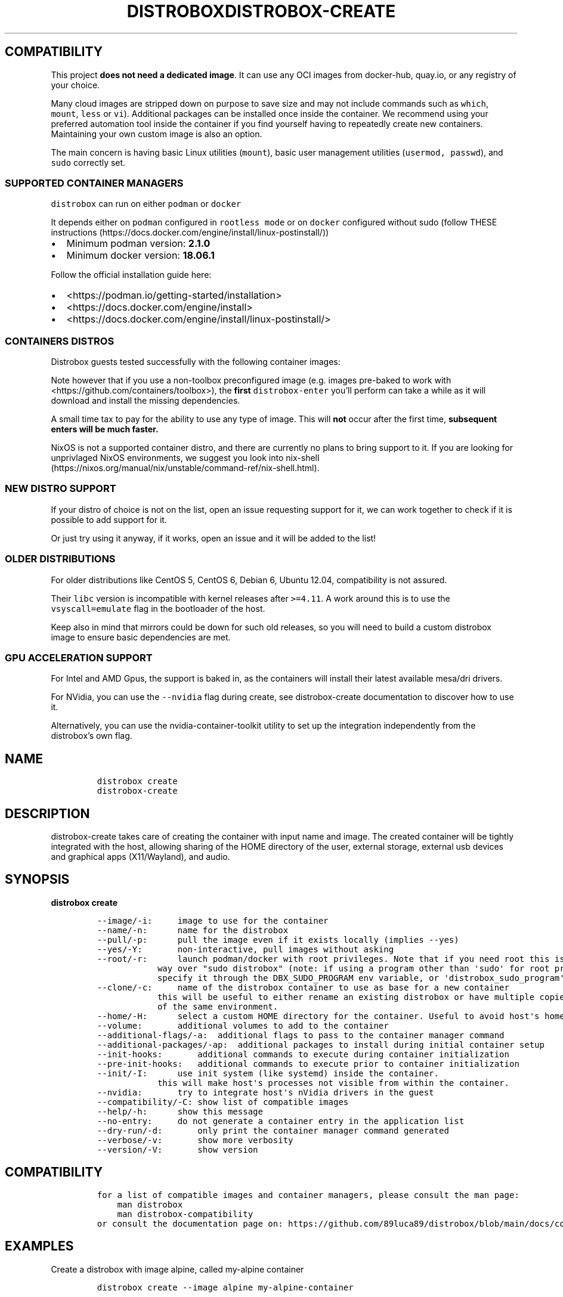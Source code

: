 '\" t
.\
.\"
.\" Define V font for inline verbatim, using C font in formats
.\" that render this, and otherwise B font.
.ie "\f[CB]x\f[]"x" \{\
. ftr V B
. ftr VI BI
. ftr VB B
. ftr VBI BI
.\}
.el \{\
. ftr V CR
. ftr VI CI
. ftr VB CB
. ftr VBI CBI
.\}
.TH "DISTROBOX" "1" "Mar 2023" "Distrobox" "User Manual"
.hy
.SH COMPATIBILITY
.PP
This project \f[B]does not need a dedicated image\f[R].
It can use any OCI images from docker-hub, quay.io, or any registry of
your choice.
.PP
Many cloud images are stripped down on purpose to save size and may not
include commands such as \f[V]which\f[R], \f[V]mount\f[R],
\f[V]less\f[R] or \f[V]vi\f[R]).
Additional packages can be installed once inside the container.
We recommend using your preferred automation tool inside the container
if you find yourself having to repeatedly create new containers.
Maintaining your own custom image is also an option.
.PP
The main concern is having basic Linux utilities (\f[V]mount\f[R]),
basic user management utilities (\f[V]usermod, passwd\f[R]), and
\f[V]sudo\f[R] correctly set.
.SS SUPPORTED CONTAINER MANAGERS
.PP
\f[V]distrobox\f[R] can run on either \f[V]podman\f[R] or
\f[V]docker\f[R]
.PP
It depends either on \f[V]podman\f[R] configured in
\f[V]rootless mode\f[R] or on \f[V]docker\f[R] configured without sudo
(follow THESE
instructions (https://docs.docker.com/engine/install/linux-postinstall/))
.IP \[bu] 2
Minimum podman version: \f[B]2.1.0\f[R]
.IP \[bu] 2
Minimum docker version: \f[B]18.06.1\f[R]
.PP
Follow the official installation guide here:
.IP \[bu] 2
<https://podman.io/getting-started/installation>
.IP \[bu] 2
<https://docs.docker.com/engine/install>
.IP \[bu] 2
<https://docs.docker.com/engine/install/linux-postinstall/>
.SS CONTAINERS DISTROS
.PP
Distrobox guests tested successfully with the following container
images:
.PP
.TS
tab(@);
lw(23.3n) lw(23.3n) lw(23.3n).
T{
Distro
T}@T{
Version
T}@T{
Images
T}
_
T{
AlmaLinux (UBI)
T}@T{
8
T}@T{
quay.io/almalinux/8-base:8 quay.io/almalinux/8-init:8
T}
T{
AlmaLinux
T}@T{
8 8-minimal 9 9-minimal
T}@T{
quay.io/almalinux/almalinux:8 quay.io/almalinux/almalinux:9
quay.io/almalinux/almalinux:9-minimal
T}
T{
Alpine Linux
T}@T{
3.15 3.16
T}@T{
docker.io/library/alpine:3.15 docker.io/library/alpine:3.16
docker.io/library/alpine:latest
T}
T{
AmazonLinux
T}@T{
1 2 2022
T}@T{
public.ecr.aws/amazonlinux/amazonlinux:1
public.ecr.aws/amazonlinux/amazonlinux:2
public.ecr.aws/amazonlinux/amazonlinux:2022.0.20220531.0
T}
T{
Archlinux
T}@T{
T}@T{
docker.io/library/archlinux:latest
T}
T{
CentOS Stream
T}@T{
8 9
T}@T{
quay.io/centos/centos:stream8 quay.io/centos/centos:stream9
T}
T{
CentOS
T}@T{
7
T}@T{
quay.io/centos/centos:7
T}
T{
ClearLinux
T}@T{
T}@T{
docker.io/library/clearlinux:latest docker.io/library/clearlinux:base
T}
T{
Debian
T}@T{
7 8 9 10 11
T}@T{
docker.io/debian/eol:wheezy docker.io/debian/eol:jessie
docker.io/library/debian:9 docker.io/library/debian:10
docker.io/library/debian:stable
docker.io/library/debian:stable-backports
T}
T{
Debian
T}@T{
Testing
T}@T{
docker.io/library/debian:testing
docker.io/library/debian:testing-backports
T}
T{
Debian
T}@T{
Unstable
T}@T{
docker.io/library/debian:unstable
T}
T{
Fedora
T}@T{
36 37 38 Rawhide
T}@T{
registry.fedoraproject.org/fedora-toolbox:37 quay.io/fedora/fedora:36
registry.fedoraproject.org/fedora:37 quay.io/fedora/fedora:38
T}
T{
Gentoo Linux
T}@T{
rolling
T}@T{
docker.io/gentoo/stage3:latest
T}
T{
Kali Linux
T}@T{
rolling
T}@T{
docker.io/kalilinux/kali-rolling:latest
T}
T{
Mageia
T}@T{
8
T}@T{
docker.io/library/mageia
T}
T{
Neurodebian
T}@T{
nd100
T}@T{
docker.io/library/neurodebian:nd100
T}
T{
Opensuse
T}@T{
Leap
T}@T{
registry.opensuse.org/opensuse/leap:latest
T}
T{
Opensuse
T}@T{
Tumbleweed
T}@T{
registry.opensuse.org/opensuse/tumbleweed:latest
registry.opensuse.org/opensuse/toolbox:latest
T}
T{
Oracle Linux
T}@T{
7 7-slim 8 8-slim 9 9-slim
T}@T{
container-registry.oracle.com/os/oraclelinux:7
container-registry.oracle.com/os/oraclelinux:7-slim
container-registry.oracle.com/os/oraclelinux:8
container-registry.oracle.com/os/oraclelinux:8-slim
container-registry.oracle.com/os/oraclelinux:9
container-registry.oracle.com/os/oraclelinux:9-slim
T}
T{
RedHat (UBI)
T}@T{
7 8 9
T}@T{
registry.access.redhat.com/ubi7/ubi
registry.access.redhat.com/ubi7/ubi-init
registry.access.redhat.com/ubi8/ubi
registry.access.redhat.com/ubi8/ubi-init
registry.access.redhat.com/ubi8/ubi-minimal
registry.access.redhat.com/ubi9/ubi
registry.access.redhat.com/ubi9/ubi-init
registry.access.redhat.com/ubi9/ubi-minimal
T}
T{
Rocky Linux
T}@T{
8 8-minimal 9
T}@T{
quay.io/rockylinux/rockylinux:8 quay.io/rockylinux/rockylinux:8-minimal
quay.io/rockylinux/rockylinux:9 quay.io/rockylinux/rockylinux:latest
T}
T{
Scientific Linux
T}@T{
7
T}@T{
docker.io/library/sl:7
T}
T{
Slackware
T}@T{
14.2
T}@T{
docker.io/vbatts/slackware:14.2
T}
T{
Ubuntu
T}@T{
14.04 16.04 18.04 20.04 22.04 22.10
T}@T{
docker.io/library/ubuntu:14.04 docker.io/library/ubuntu:16.04
docker.io/library/ubuntu:18.04 docker.io/library/ubuntu:20.04
docker.io/library/ubuntu:22.04
T}
T{
Void Linux
T}@T{
T}@T{
ghcr.io/void-linux/void-linux:latest-full-x86_64
ghcr.io/void-linux/void-linux:latest-full-x86_64-musl
T}
.TE
.PP
Note however that if you use a non-toolbox preconfigured image (e.g.
images pre-baked to work with <https://github.com/containers/toolbox>),
the \f[B]first\f[R] \f[V]distrobox-enter\f[R] you\[cq]ll perform can
take a while as it will download and install the missing dependencies.
.PP
A small time tax to pay for the ability to use any type of image.
This will \f[B]not\f[R] occur after the first time, \f[B]subsequent
enters will be much faster.\f[R]
.PP
NixOS is not a supported container distro, and there are currently no
plans to bring support to it.
If you are looking for unprivlaged NixOS environments, we suggest you
look into
nix-shell (https://nixos.org/manual/nix/unstable/command-ref/nix-shell.html).
.SS NEW DISTRO SUPPORT
.PP
If your distro of choice is not on the list, open an issue requesting
support for it, we can work together to check if it is possible to add
support for it.
.PP
Or just try using it anyway, if it works, open an issue and it will be
added to the list!
.SS OLDER DISTRIBUTIONS
.PP
For older distributions like CentOS 5, CentOS 6, Debian 6, Ubuntu 12.04,
compatibility is not assured.
.PP
Their \f[V]libc\f[R] version is incompatible with kernel releases after
\f[V]>=4.11\f[R].
A work around this is to use the \f[V]vsyscall=emulate\f[R] flag in the
bootloader of the host.
.PP
Keep also in mind that mirrors could be down for such old releases, so
you will need to build a custom distrobox image to ensure basic
dependencies are met.
.SS GPU ACCELERATION SUPPORT
.PP
For Intel and AMD Gpus, the support is baked in, as the containers will
install their latest available mesa/dri drivers.
.PP
For NVidia, you can use the \f[V]--nvidia\f[R] flag during create, see
distrobox-create documentation to discover how to use it.
.PP
Alternatively, you can use the nvidia-container-toolkit utility to set
up the integration independently from the distrobox\[cq]s own flag.
.\
.\"
.\" Define V font for inline verbatim, using C font in formats
.\" that render this, and otherwise B font.
.ie "\f[CB]x\f[]"x" \{\
. ftr V B
. ftr VI BI
. ftr VB B
. ftr VBI BI
.\}
.el \{\
. ftr V CR
. ftr VI CI
. ftr VB CB
. ftr VBI CBI
.\}
.TH "DISTROBOX-CREATE" "1" "Mar 2023" "Distrobox" "User Manual"
.hy
.SH NAME
.IP
.nf
\f[C]
distrobox create
distrobox-create
\f[R]
.fi
.SH DESCRIPTION
.PP
distrobox-create takes care of creating the container with input name
and image.
The created container will be tightly integrated with the host, allowing
sharing of the HOME directory of the user, external storage, external
usb devices and graphical apps (X11/Wayland), and audio.
.SH SYNOPSIS
.PP
\f[B]distrobox create\f[R]
.IP
.nf
\f[C]
--image/-i:     image to use for the container
--name/-n:      name for the distrobox
--pull/-p:      pull the image even if it exists locally (implies --yes)
--yes/-Y:       non-interactive, pull images without asking
--root/-r:      launch podman/docker with root privileges. Note that if you need root this is the preferred
            way over \[dq]sudo distrobox\[dq] (note: if using a program other than \[aq]sudo\[aq] for root privileges is necessary,
            specify it through the DBX_SUDO_PROGRAM env variable, or \[aq]distrobox_sudo_program\[aq] config variable)
--clone/-c:     name of the distrobox container to use as base for a new container
            this will be useful to either rename an existing distrobox or have multiple copies
            of the same environment.
--home/-H:      select a custom HOME directory for the container. Useful to avoid host\[aq]s home littering with temp files.
--volume:       additional volumes to add to the container
--additional-flags/-a:  additional flags to pass to the container manager command
--additional-packages/-ap:  additional packages to install during initial container setup
--init-hooks:       additional commands to execute during container initialization
--pre-init-hooks:   additional commands to execute prior to container initialization
--init/-I:      use init system (like systemd) inside the container.
            this will make host\[aq]s processes not visible from within the container.
--nvidia:       try to integrate host\[aq]s nVidia drivers in the guest
--compatibility/-C: show list of compatible images
--help/-h:      show this message
--no-entry:     do not generate a container entry in the application list
--dry-run/-d:       only print the container manager command generated
--verbose/-v:       show more verbosity
--version/-V:       show version
\f[R]
.fi
.SH COMPATIBILITY
.IP
.nf
\f[C]
for a list of compatible images and container managers, please consult the man page:
    man distrobox
    man distrobox-compatibility
or consult the documentation page on: https://github.com/89luca89/distrobox/blob/main/docs/compatibility.md#containers-distros
\f[R]
.fi
.SH EXAMPLES
.PP
Create a distrobox with image alpine, called my-alpine container
.IP
.nf
\f[C]
distrobox create --image alpine my-alpine-container
\f[R]
.fi
.PP
Create a distrobox from fedora-toolbox:35 image
.IP
.nf
\f[C]
distrobox create --image registry.fedoraproject.org/fedora-toolbox:35 --name fedora-toolbox-35
\f[R]
.fi
.PP
Clone an existing distrobox container
.IP
.nf
\f[C]
distrobox create --clone fedora-35 --name fedora-35-copy
\f[R]
.fi
.PP
Always pull for the new image when creating a distrobox
.IP
.nf
\f[C]
distrobox create --pull --image centos:stream9 --home \[ti]/distrobox/centos9
\f[R]
.fi
.PP
Add additional environment variables to the container
.IP
.nf
\f[C]
distrobox create --image fedora:35 --name test --additional-flags \[dq]--env MY_VAR-value\[dq]
\f[R]
.fi
.PP
Add additional volumes to the container
.IP
.nf
\f[C]
distrobox create --image fedora:35 --name test --volume /opt/my-dir:/usr/local/my-dir:rw --additional-flags \[dq]--pids-limit -1\[dq]
\f[R]
.fi
.PP
Add additional packages to the container
.IP
.nf
\f[C]
distrobox create --image alpine:latest --name test2 --additional-packages \[dq]git tmux vim\[dq]
\f[R]
.fi
.PP
Use init-hooks to perform an action during container startup
.IP
.nf
\f[C]
distrobox create --image alpine:latest --name test --init-hooks \[dq]touch /var/tmp/test1 && touch /var/tmp/test2\[dq]
\f[R]
.fi
.PP
Use pre-init-hooks to perform an action at the beginning of the
container startup (before any package manager starts)
.IP
.nf
\f[C]
distrobox create -i docker.io/almalinux/8-init --init --name test --pre-init-hooks \[dq]dnf config-manager --enable powertools && dnf -y install epel-release\[dq]
\f[R]
.fi
.PP
Use host\[cq]s NVidia drivers integration
.IP
.nf
\f[C]
distrobox create --image ubuntu:22.04 --name ubuntu-nvidia --nvidia
\f[R]
.fi
.PP
Use environment variables to specify container name, image and container
manager:
.IP
.nf
\f[C]
DBX_CONTAINER_MANAGER=\[dq]docker\[dq] DBX_NON_INTERACTIVE=1 DBX_CONTAINER_NAME=test-alpine DBX_CONTAINER_IMAGE=alpine distrobox-create
\f[R]
.fi
.SH ENVIRONMENT VARIABLES
.IP
.nf
\f[C]
DBX_CONTAINER_ALWAYS_PULL
DBX_CONTAINER_CUSTOM_HOME
DBX_CONTAINER_HOME_PREFIX
DBX_CONTAINER_IMAGE
DBX_CONTAINER_MANAGER
DBX_CONTAINER_NAME
DBX_NON_INTERACTIVE
DBX_SUDO_PROGRAM
\f[R]
.fi
.PP
DBX_CONTAINER_HOME_PREFIX defines where containers\[cq] home directories
will be located.
If you define it as \[ti]/dbx then all future containers\[cq] home
directories will be \[ti]/dbx/$container_name
.SH EXTRA
.PP
The \f[V]--additional-flags\f[R] or \f[V]-a\f[R] is useful to modify
defaults in the container creations.
For example:
.IP
.nf
\f[C]
distrobox create -i docker.io/library/archlinux -n dev-arch

podman container inspect dev-arch | jq \[aq].[0].HostConfig.PidsLimit\[aq]
2048

distrobox rm -f dev-arch
distrobox create -i docker.io/library/archlinux -n dev-arch --volume $CBL_TC:/tc --additional-flags \[dq]--pids-limit -1\[dq]

podman container inspect dev-arch | jq \[aq].[0].HostConfig,.PidsLimit\[aq]
0
\f[R]
.fi
.PP
Additional volumes can be specified using the \f[V]--volume\f[R] flag.
This flag follows the same standard as \f[V]docker\f[R] and
\f[V]podman\f[R] to specify the mount point so
\f[V]--volume SOURCE_PATH:DEST_PATH:MODE\f[R].
.IP
.nf
\f[C]
distrobox create --image docker.io/library/archlinux --name dev-arch --volume /usr/share/:/var/test:ro
\f[R]
.fi
.PP
During container creation, it is possible to specify (using the
additional-flags) some environment variables that will persist in the
container and be independent from your environment:
.IP
.nf
\f[C]
distrobox create --image fedora:35 --name test --additional-flags \[dq]--env MY_VAR-value\[dq]
\f[R]
.fi
.PP
The \f[V]--init-hooks\f[R] is useful to add commands to the entrypoint
(init) of the container.
This could be useful to create containers with a set of programs already
installed, add users, groups.
.IP
.nf
\f[C]
distrobox create  --image fedora:35 --name test --init-hooks \[dq]dnf groupinstall -y \[rs]\[dq]C Development Tools and Libraries\[rs]\[dq]\[dq]
\f[R]
.fi
.PP
The \f[V]--init\f[R] is useful to create a container that will use its
own separate init system within.
For example using:
.IP
.nf
\f[C]
distrobox create -i docker.io/almalinux/8-init --init-hooks \[dq]dnf install -y openssh-server\[dq] --init --name test
\f[R]
.fi
.PP
Inside the container we will be able to use normal systemd units:
.IP
.nf
\f[C]
\[ti]$ distrobox enter test
user\[at]test:\[ti]$ sudo systemctl enable --now sshd
user\[at]test:\[ti]$ sudo systemctl status sshd
    \[u25CF] sshd.service - OpenSSH server daemon
       Loaded: loaded (/usr/lib/systemd/system/sshd.service; enabled; vendor preset: enabled)
       Active: active (running) since Fri 2022-01-28 22:54:50 CET; 17s ago
         Docs: man:sshd(8)
               man:sshd_config(5)
     Main PID: 291 (sshd)
\f[R]
.fi
.PP
Note that enabling \f[V]--init\f[R] \f[B]will disable host\[cq]s process
integration\f[R].
From within the container you will not be able to see and manage
host\[cq]s processes.
This is needed because \f[V]/sbin/init\f[R] must be pid 1.
.PP
The \f[V]--home\f[R] flag let\[cq]s you specify a custom HOME for the
container.
Note that this will NOT prevent the mount of the host\[cq]s home
directory, but will ensure that configs and dotfiles will not litter it.
.PP
From version 1.4.0 of distrobox, when you create a new container, it
will also generate an entry in the applications list.
.SS NVidia integration
.PP
If your host has an NVidia gpu, with installed proprietary drivers, you
can integrate them with the guests by using the \f[V]--nvidia\f[R] flag:
.PP
\f[V]distrobox create --nvidia --image ubuntu:latest --name ubuntu-nvidia\f[R]
.PP
Be aware that \f[B]this is not compatible with non-glibc systems\f[R]
and \f[B]needs somewhat newer distributions to work\f[R].
.PP
This feature was tested working on:
.IP \[bu] 2
Almalinux
.IP \[bu] 2
Archlinux
.IP \[bu] 2
Centos 7 and newer
.IP \[bu] 2
Clearlinux
.IP \[bu] 2
Debian 10 and newer
.IP \[bu] 2
OpenSUSE Leap
.IP \[bu] 2
OpenSUSE Tumbleweed
.IP \[bu] 2
Rockylinux
.IP \[bu] 2
Ubuntu 18.04 and newer
.IP \[bu] 2
Void Linux (glibc)
.\
.\"
.\" Define V font for inline verbatim, using C font in formats
.\" that render this, and otherwise B font.
.ie "\f[CB]x\f[]"x" \{\
. ftr V B
. ftr VI BI
. ftr VB B
. ftr VBI BI
.\}
.el \{\
. ftr V CR
. ftr VI CI
. ftr VB CB
. ftr VBI CBI
.\}
.TH "DISTROBOX-ENTER" "1" "Mar 2023" "Distrobox" "User Manual"
.hy
.SH NAME
.IP
.nf
\f[C]
distrobox enter
distrobox-enter
\f[R]
.fi
.SH DESCRIPTION
.PP
distrobox-enter takes care of entering the container with the name
specified.
Default command executed is your SHELL, but you can specify different
shells or entire commands to execute.
If using it inside a script, an application, or a service, you can
specify the \[en]headless mode to disable tty and interactivity.
.SH SYNOPSIS
.PP
\f[B]distrobox enter\f[R]
.IP
.nf
\f[C]
--name/-n:      name for the distrobox                      default: my-distrobox
--/-e:          end arguments execute the rest as command to execute at login   default: bash -l
--no-tty/-T:        do not instantiate a tty
--no-workdir/-nw:       always start the container from container\[aq]s home directory
--additional-flags/-a:  additional flags to pass to the container manager command
--help/-h:      show this message
--root/-r:      launch podman/docker with root privileges. Note that if you need root this is the preferred
            way over \[dq]sudo distrobox\[dq] (note: if using a program other than \[aq]sudo\[aq] for root privileges is necessary,
            specify it through the DBX_SUDO_PROGRAM env variable, or \[aq]distrobox_sudo_program\[aq] config variable)
--dry-run/-d:       only print the container manager command generated
--verbose/-v:       show more verbosity
--version/-V:       show version
\f[R]
.fi
.SH EXAMPLES
.PP
Enter a distrobox named \[lq]example\[rq]
.IP
.nf
\f[C]
distrobox-enter eample
\f[R]
.fi
.PP
Enter a distrobox specifying a command
.IP
.nf
\f[C]
distrobox-enter --name fedora-toolbox-35 -- bash -l
distrobox-enter my-alpine-container -- sh -l
\f[R]
.fi
.PP
Use additional podman/docker flags while entering a distrobox
.IP
.nf
\f[C]
distrobox-enter --additional-flags \[dq]--preserve-fds\[dq] --name test -- bash -l
\f[R]
.fi
.PP
Specify additional environment variables while entering a distrobox
.IP
.nf
\f[C]
distrobox-enter --additional-flags \[dq]--env MY_VAR=value\[dq] --name test -- bash -l
MY_VAR=value distrobox-enter --additional-flags \[dq]--preserve-fds\[dq] --name test -- bash -l
\f[R]
.fi
.PP
You can also use environment variables to specify container manager and
container name:
.IP
.nf
\f[C]
DBX_CONTAINER_MANAGER=\[dq]docker\[dq] DBX_CONTAINER_NAME=test-alpine distrobox-enter
\f[R]
.fi
.SH ENVIRONMENT VARIABLES
.IP
.nf
\f[C]
DBX_CONTAINER_NAME
DBX_CONTAINER_MANAGER
DBX_SKIP_WORKDIR
DBX_SUDO_PROGRAM
\f[R]
.fi
.SH EXTRA
.PP
This command is used to enter the distrobox itself.
Personally, I just create multiple profiles in my
\f[V]gnome-terminal\f[R] to have multiple distros accessible.
.PP
The \f[V]--additional-flags\f[R] or \f[V]-a\f[R] is useful to modify
default command when executing in the container.
For example:
.IP
.nf
\f[C]
distrobox enter -n dev-arch --additional-flags \[dq]--env my_var=test\[dq] -- printenv &| grep my_var
my_var=test
\f[R]
.fi
.PP
This is possible also using normal env variables:
.IP
.nf
\f[C]
my_var=test distrobox enter -n dev-arch --additional-flags -- printenv &| grep my_var
my_var=test
\f[R]
.fi
.PP
If you\[cq]d like to enter a rootful container having distrobox use a
program other than `sudo' to run podman/docker as root, such as `pkexec'
or `doas', you may specify it with the \f[V]DBX_SUDO_PROGRAM\f[R]
environment variable.
For example, to use `doas' to enter a rootful container:
.IP
.nf
\f[C]
DBX_SUDO_PROGRAM=\[dq]doas\[dq] distrobox enter -n container --root
\f[R]
.fi
.PP
Additionally, in one of the config file paths that distrobox supports,
such as \f[V]\[ti]/.distroboxrc\f[R], you can also append the line
\f[V]distrobox_sudo_program=\[dq]doas\[dq]\f[R] (for example) to always
run distrobox commands involving rootful containers using `doas'.
.\
.\"
.\" Define V font for inline verbatim, using C font in formats
.\" that render this, and otherwise B font.
.ie "\f[CB]x\f[]"x" \{\
. ftr V B
. ftr VI BI
. ftr VB B
. ftr VBI BI
.\}
.el \{\
. ftr V CR
. ftr VI CI
. ftr VB CB
. ftr VBI CBI
.\}
.TH "DISTROBOX-EPHEMERAL" "1" "Mar 2023" "Distrobox" "User Manual"
.hy
.SH NAME
.IP
.nf
\f[C]
distrobox ephemeral
distrobox-ephemeral
\f[R]
.fi
.SH DESCRIPTION
.PP
distrobox-ephemeral creates a temporary distrobox that is automatically
destroyed when the command is terminated.
.SH SYNOPSIS
.PP
\f[B]distrobox ephemeral\f[R]
.IP
.nf
\f[C]
--root/-r:      launch podman/docker with root privileges. Note that if you need root this is the preferred
            way over \[dq]sudo distrobox\[dq] (note: if using a program other than \[aq]sudo\[aq] for root privileges is necessary,
            specify it through the DBX_SUDO_PROGRAM env variable, or \[aq]distrobox_sudo_program\[aq] config variable)
--verbose/-v:       show more verbosity
--help/-h:      show this message
--/-e:          end arguments execute the rest as command to execute at login   default: bash -l
--version/-V:       show version
\f[R]
.fi
.SH EXAMPLES
.IP
.nf
\f[C]
distrobox-ephemeral --image alpine:latest -- cat /etc/os-release
distrobox-ephemeral --root --verbose --image alpine:latest --volume /opt:/opt
\f[R]
.fi
.PP
You can also use flags from \f[B]distrobox-create\f[R] to customize the
ephemeral container to run.
.SH SEE ALSO
.IP
.nf
\f[C]
man distrobox-create
distrobox-create --help
\f[R]
.fi
.SH ENVIRONMENT VARIABLES
.IP
.nf
\f[C]
distrobox-ephemeral calls distrobox-create, SEE ALSO distrobox-create(1) for
a list of supported environment variables to use.
\f[R]
.fi
.\
.\"
.\" Define V font for inline verbatim, using C font in formats
.\" that render this, and otherwise B font.
.ie "\f[CB]x\f[]"x" \{\
. ftr V B
. ftr VI BI
. ftr VB B
. ftr VBI BI
.\}
.el \{\
. ftr V CR
. ftr VI CI
. ftr VB CB
. ftr VBI CBI
.\}
.TH "DISTROBOX-EXPORT" "1" "Mar 2023" "Distrobox" "User Manual"
.hy
.SH NAME
.IP
.nf
\f[C]
distrobox-export
\f[R]
.fi
.SH DESCRIPTION
.PP
\f[B]Application and binary exporting\f[R]
.PP
distrobox-export takes care of exporting an app or a binary from the
container to the host.
.PP
The exported app will be easily available in your normal launcher and it
will automatically be launched from the container it is exported from.
.SH SYNOPSIS
.PP
\f[B]distrobox-export\f[R]
.IP
.nf
\f[C]
--app/-a:       name of the application to export
--bin/-b:       absolute path of the binary to export
--delete/-d:        delete exported application or binary
--export-label/-el: label to add to exported application name.
            Defaults to (on \[rs]$container_name)
--export-path/-ep:  path where to export the binary
--extra-flags/-ef:  extra flags to add to the command
    --login/-l          run the exported item in a login shell
--sudo/-S:      specify if the exported item should be run as sudo
--help/-h:      show this message
--verbose/-v:       show more verbosity
--version/-V:       show version
\f[R]
.fi
.PP
You may want to install graphical applications or CLI tools in your
distrobox.
Using \f[V]distrobox-export\f[R] from \f[B]inside\f[R] the container
will let you use them from the host itself.
.SH EXAMPLES
.IP
.nf
\f[C]
distrobox-export --app mpv [--extra-flags \[dq]flags\[dq]] [--delete] [--sudo]
distrobox-export --bin /path/to/bin --export-path \[ti]/.local/bin [--extra-flags \[dq]flags\[dq]] [--delete] [--sudo]
\f[R]
.fi
.PP
\f[B]App export example\f[R]
.IP
.nf
\f[C]
distrobox-export --app abiword
\f[R]
.fi
.PP
This tool will simply copy the original \f[V].desktop\f[R] files along
with needed icons, add the prefix
\f[V]/usr/local/bin/distrobox-enter -n distrobox_name -e ...\f[R] to the
commands to run, and save them in your home to be used directly from the
host as a normal app.
.PP
\f[B]Binary export example\f[R]
.IP
.nf
\f[C]
distrobox-export --bin /usr/bin/code --extra-flags \[dq]--foreground\[dq] --export-path $HOME/.local/bin
\f[R]
.fi
.PP
In the case of exporting binaries, you will have to specify
\f[B]where\f[R] to export it (\f[V]--export-path\f[R]) and the tool will
create a little wrapper script that will \f[V]distrobox-enter -e\f[R]
from the host, the desired binary.
This can be handy with the use of \f[V]direnv\f[R] to have different
versions of the same binary based on your \f[V]env\f[R] or project.
.PP
The exported binaries will be exported in the \[lq]\[en]export-path\[rq]
of choice as a wrapper script that acts naturally both on the host and
in the container.
Note that \[lq]\[en]export-path\[rq] is NOT OPTIONAL, you have to
explicitly set it.
.PP
\f[B]Additional flags\f[R]
.PP
You can specify additional flags to add to the command, for example if
you want to export an electron app, you could add the
\[lq]\[en]foreground\[rq] flag to the command:
.IP
.nf
\f[C]
distrobox-export --app atom --extra-flags \[dq]--foreground\[dq]
distrobox-export --bin /usr/bin/vim --export-path \[ti]/.local/bin --extra-flags \[dq]-p\[dq]
\f[R]
.fi
.PP
This works for binaries and apps.
Extra flags are only used then the exported app or binary is used from
the host, using them inside the container will not include them.
.PP
\f[B]Unexport\f[R]
.PP
The option \[lq]\[en]delete\[rq] will un-export an app or binary
.IP
.nf
\f[C]
distrobox-export --app atom --delete
distrobox-export --bin /usr/bin/vim --export-path \[ti]/.local/bin --delete
\f[R]
.fi
.PP
\f[B]Run as root in the container\f[R]
.PP
The option \[lq]\[en]sudo\[rq] will launch the exported item as root
inside the distrobox.
.PP
\f[B]Run inside a login shell\f[R]
.PP
The option \[lq]\[en]login\[rq] will launch the exported item inside a
login shell, allowing access to variables sourced at login in the
container (e.g: /etc/profile).
.PP
\f[B]Exporting apps from rootful containers\f[R]
.PP
It is worth noting that, when exporting any item - which includes
graphical apps - from rootful containers (created with
\f[V]distrobox create --root\f[R]), root privileges will be needed every
time the item is launched (in order to enter the rootful container),
which, by default, is done using \f[V]sudo\f[R] (see docs for
\f[V]distrobox-enter\f[R] on how to customize that).
However, for graphical apps in specific, since they launch without a
terminal, the usage of \f[V]sudo\f[R] might, at first, make it
impossible to launch them.
.PP
To fix this without needing to customize the sudo program, one can
define a global \f[V]SUDO_ASKPASS\f[R] environment variable on their
machine, which is a PATH to an executable that is run by \f[V]sudo\f[R]
when no terminal is available (or when it is given the
\f[V]--askpass\f[R] or \f[V]-A\f[R] option), and the output of that
executable to stdout is used as the password input.
The executable is called as many times is needed for authentication as
root to succeed (unless a limit of amount of attempts is reached).
.PP
To do this, pick a program to ask the user for graphical password input.
In this example, we will use \f[V]zenity --password\f[R], which should
be present for GNOME users (and can also be installed in other DEs) -
there are other options, such as
\f[V]kdialog --password \[dq]Message\[dq]\f[R] for KDE users.
.PP
Write the call to the desired program to a script file, for example to
\f[V]/usr/bin/my-password-prompt\f[R] (sample contents below):
.IP
.nf
\f[C]
#!/bin/sh
zenity --password \[dq]Authentication as root is required\[dq]
\f[R]
.fi
.PP
(You may save the script under, for example, \f[V]\[ti]/.local/bin\f[R]
if you want to keep it fully local to your user.)
.PP
Afterwards, make it executable (e.g.\ run
\f[V]sudo chmod +x /usr/bin/my-password-prompt\f[R]).
Then, make sure to set \f[V]SUDO_ASKPASS\f[R] to
\f[V]\[dq]/usr/bin/my-password-prompt\[dq]\f[R] (replace with your
script\[cq]s path) in a global profile file, so that it is picked up by
sudo when running graphical apps (and, therefore, sudo will run the
script you created to ask for a password).
This is done with the shell line
\f[V]export SUDO_ASKPASS=\[dq]/path/to/script/goes/here\[dq]\f[R].
You can do this for your user only by running the command below (replace
the script path as needed):
.IP
.nf
\f[C]
echo \[aq]export SUDO_ASKPASS=\[dq]/usr/bin/my-password-prompt\[dq]\[aq] >> \[ti]/.profile
\f[R]
.fi
.PP
Which appends the appropriate line to the end of your
\f[V]\[ti]/.profile\f[R] file, thus making the change local to your
user.
Alternatively, to set it system-wide (for all users), you may create a
file in \f[V]/etc/profile.d/\f[R] (or equivalent for your system) with
that line.
.PP
Now just log out and log back in, and graphical apps exported from
rootful containers should now be properly asking for root\[cq]s password
before launching (instead of not opening, if that was the case before).
.PP
\f[B]Notes\f[R]
.PP
Note you can use \[en]app OR \[en]bin but not together.
.PP
[IMAGE: app-export (https://user-images.githubusercontent.com/598882/144294795-c7785620-bf68-4d1b-b251-1e1f0a32a08d.png)]
.PP
NOTE: some electron apps such as vscode and atom need additional flags
to work from inside the container, use the \f[V]--extra-flags\f[R]
option to provide a series of flags, for example:
.PP
\f[V]distrobox-export --app atom --extra-flags \[dq]--foreground\[dq]\f[R]
.\
.\"
.\" Define V font for inline verbatim, using C font in formats
.\" that render this, and otherwise B font.
.ie "\f[CB]x\f[]"x" \{\
. ftr V B
. ftr VI BI
. ftr VB B
. ftr VBI BI
.\}
.el \{\
. ftr V CR
. ftr VI CI
. ftr VB CB
. ftr VBI CBI
.\}
.TH "DISTROBOX-GENERATE-ENTRY" "1" "Mar 2023" "Distrobox" "User Manual"
.hy
.SH NAME
.IP
.nf
\f[C]
distrobox generate-entry
\f[R]
.fi
.SH DESCRIPTION
.PP
distrobox-generate-entry will create a desktop icon for one of the
available distroboxes.
This will be then deleted when you remove the matching distrobox.
.SH SYNOPSIS
.PP
\f[B]distrobox generate-entry\f[R]
.IP
.nf
\f[C]
    --help/-h:            show this message
    --all/-a:              perform for all distroboxes
    --delete/-d:            delete the entry
    --icon/-i:            specify a custom icon [/path/to/icon] (default auto)
    --verbose/-v:          show more verbosity
    --version/-V:          show version
\f[R]
.fi
.SH EXAMPLES
.PP
Generate an entry for a container
.IP
.nf
\f[C]
distrobox generate-entry my-container-name
\f[R]
.fi
.PP
Specify a custom icon for the entry
.IP
.nf
\f[C]
distrobox generate-entry my-container-name --icon /path/to/icon.png
\f[R]
.fi
.PP
Generate an entry for all distroboxes
.IP
.nf
\f[C]
distrobox generate-entry --all
\f[R]
.fi
.PP
Delete an entry
.IP
.nf
\f[C]
distrobox generate-entry container-name --delete
\f[R]
.fi
.\
.\"
.\" Define V font for inline verbatim, using C font in formats
.\" that render this, and otherwise B font.
.ie "\f[CB]x\f[]"x" \{\
. ftr V B
. ftr VI BI
. ftr VB B
. ftr VBI BI
.\}
.el \{\
. ftr V CR
. ftr VI CI
. ftr VB CB
. ftr VBI CBI
.\}
.TH "DISTROBOX-HOST-EXEC" "1" "Mar 2023" "Distrobox" "User Manual"
.hy
.SH NAME
.IP
.nf
\f[C]
distrobox-host-exec
\f[R]
.fi
.SH DESCRIPTION
.PP
distrobox-host-exec lets one execute command on the host, while inside
of a container.
.PP
Under the hood, distrobox-host-exec uses \f[V]host-spawn\f[R] a project
that lets us execute commands back on the host.
If the tool is not found the user will be prompted to install it.
.SH SYNOPSIS
.PP
Just pass to \[lq]distrobox-host-exec\[rq] any command and all its
arguments, if any.
.IP
.nf
\f[C]
distrobox-host-exec [command [arguments]]

--help/-h:      show this message
--verbose/-v:       show more verbosity
--version/-V:       show version
\f[R]
.fi
.PP
If no command is provided, it will execute \[lq]$SHELL\[rq].
.PP
Alternatively, use symlinks to make \f[V]distrobox-host-exec\f[R]
execute as that command:
.IP
.nf
\f[C]
\[ti]$: ln -s /usr/bin/distrobox-host-exec /usr/local/bin/podman
\[ti]$: ls -l /usr/local/bin/podman
lrwxrwxrwx. 1 root root 51 Jul 11 19:26 /usr/local/bin/podman -> /usr/bin/distrobox-host-exec
\[ti]$: podman version
\&...this is executed on host...
\f[R]
.fi
.SH EXAMPLES
.IP
.nf
\f[C]
distrobox-host-exec ls
distrobox-host-exec bash -l
distrobox-host-exec flatpak run org.mozilla.firefox
distrobox-host-exec podman ps -a
\f[R]
.fi
.\
.\"
.\" Define V font for inline verbatim, using C font in formats
.\" that render this, and otherwise B font.
.ie "\f[CB]x\f[]"x" \{\
. ftr V B
. ftr VI BI
. ftr VB B
. ftr VBI BI
.\}
.el \{\
. ftr V CR
. ftr VI CI
. ftr VB CB
. ftr VBI CBI
.\}
.TH "DISTROBOX-INIT" "1" "Mar 2023" "Distrobox" "User Manual"
.hy
.SH NAME
.IP
.nf
\f[C]
distrobox-init
\f[R]
.fi
.SH DESCRIPTION
.PP
\f[B]Init the distrobox (not to be launched manually)\f[R]
.PP
distrobox-init is the entrypoint of a created distrobox.
Note that this HAS to run from inside a distrobox, will not work if you
run it from your host.
.PP
\f[B]This is not intended to be used manually, but instead used by
distrobox-create to set up the container\[cq]s entrypoint.\f[R]
.PP
distrobox-init will take care of installing missing dependencies (eg.
sudo), set up the user and groups, mount directories from the host to
ensure the tight integration.
.SH SYNOPSIS
.PP
\f[B]distrobox-init\f[R]
.IP
.nf
\f[C]
--name/-n:      user name
--user/-u:      uid of the user
--group/-g:     gid of the user
--home/-d:      path/to/home of the user
--help/-h:      show this message
--additional-packages:  packages to install in addition
--init/-I:      whether to use or not init
--pre-init-hooks:   commands to execute prior to init
--nvidia:       try to integrate host\[aq]s nVidia drivers in the guest
--upgrade/-U:       run init in upgrade mode
--verbose/-v:       show more verbosity
--version/-V:       show version
--:         end arguments execute the rest as command to execute during init
\f[R]
.fi
.SH EXAMPLES
.IP
.nf
\f[C]
distrobox-init --name test-user --user 1000 --group 1000 --home /home/test-user
distrobox-init --upgrade
\f[R]
.fi
.\
.\"
.\" Define V font for inline verbatim, using C font in formats
.\" that render this, and otherwise B font.
.ie "\f[CB]x\f[]"x" \{\
. ftr V B
. ftr VI BI
. ftr VB B
. ftr VBI BI
.\}
.el \{\
. ftr V CR
. ftr VI CI
. ftr VB CB
. ftr VBI CBI
.\}
.TH "DISTROBOX-LIST" "1" "Mar 2023" "Distrobox" "User Manual"
.hy
.SH NAME
.IP
.nf
\f[C]
distrobox list
distrobox-list
\f[R]
.fi
.SH DESCRIPTION
.PP
distrobox-list lists available distroboxes.
It detects them and lists them separately from the rest of normal podman
or docker containers.
.SH SYNOPSIS
.PP
\f[B]distrobox list\f[R]
.IP
.nf
\f[C]
--help/-h:      show this message
--no-color:     disable color formatting
--root/-r:      launch podman/docker with root privileges. Note that if you need root this is the preferred
            way over \[dq]sudo distrobox\[dq] (note: if using a program other than \[aq]sudo\[aq] for root privileges is necessary,
            specify it through the DBX_SUDO_PROGRAM env variable, or \[aq]distrobox_sudo_program\[aq] config variable)
--size/-s:      show also container size
--verbose/-v:       show more verbosity
--version/-V:       show version
\f[R]
.fi
.SH EXAMPLES
.IP
.nf
\f[C]
distrobox-list
\f[R]
.fi
.PP
You can also use environment variables to specify container manager
.IP
.nf
\f[C]
DBX_CONTAINER_MANAGER=\[dq]docker\[dq] distrobox-list
\f[R]
.fi
.SH ENVIRONMENT VARIABLES
.IP
.nf
\f[C]
DBX_CONTAINER_MANAGER
DBX_SUDO_PROGRAM
\f[R]
.fi
.PP
[IMAGE: image (https://user-images.githubusercontent.com/598882/147831082-24b5bc2e-b47e-49ac-9b1a-a209478c9705.png)]
.\
.\"
.\" Define V font for inline verbatim, using C font in formats
.\" that render this, and otherwise B font.
.ie "\f[CB]x\f[]"x" \{\
. ftr V B
. ftr VI BI
. ftr VB B
. ftr VBI BI
.\}
.el \{\
. ftr V CR
. ftr VI CI
. ftr VB CB
. ftr VBI CBI
.\}
.TH "DISTROBOX-RM" "1" "Mar 2023" "Distrobox" "User Manual"
.hy
.SH NAME
.IP
.nf
\f[C]
distrobox rm
distrobox-rm
\f[R]
.fi
.SH DESCRIPTION
.PP
distrobox-rm delete one of the available distroboxes.
.SH SYNOPSIS
.PP
\f[B]distrobox rm\f[R]
.IP
.nf
\f[C]
--name/-n:      name for the distrobox
--force/-f:     force deletion
--rm-home:      remove the mounted home if it differs from the host user\[aq]s one
--root/-r:      launch podman/docker with root privileges. Note that if you need root this is the preferred
            way over \[dq]sudo distrobox\[dq] (note: if using a program other than \[aq]sudo\[aq] for root privileges is necessary,
            specify it through the DBX_SUDO_PROGRAM env variable, or \[aq]distrobox_sudo_program\[aq] config variable)
--help/-h:      show this message
--verbose/-v:       show more verbosity
--version/-V:       show version
\f[R]
.fi
.SH EXAMPLES
.IP
.nf
\f[C]
distrobox-rm --name container-name [--force]
distrobox-rm container-name [-f]
\f[R]
.fi
.PP
You can also use environment variables to specify container manager and
name:
.IP
.nf
\f[C]
DBX_CONTAINER_MANAGER=\[dq]docker\[dq] DBX_CONTAINER_NAME=test-alpine distrobox-rm
\f[R]
.fi
.SH ENVIRONMENT VARIABLES
.IP
.nf
\f[C]
DBX_CONTAINER_MANAGER
DBX_CONTAINER_NAME
DBX_NON_INTERACTIVE
DBX_SUDO_PROGRAM
\f[R]
.fi
.\
.\"
.\" Define V font for inline verbatim, using C font in formats
.\" that render this, and otherwise B font.
.ie "\f[CB]x\f[]"x" \{\
. ftr V B
. ftr VI BI
. ftr VB B
. ftr VBI BI
.\}
.el \{\
. ftr V CR
. ftr VI CI
. ftr VB CB
. ftr VBI CBI
.\}
.TH "DISTROBOX-STOP" "1" "Mar 2023" "Distrobox" "User Manual"
.hy
.SH NAME
.IP
.nf
\f[C]
distrobox stop
distrobox-stop
\f[R]
.fi
.SH DESCRIPTION
.PP
distrobox-stop stop a running distrobox.
.PP
Distroboxes are left running, even after exiting out of them, so that
subsequent enters are really quick.
This is how they can be stopped.
.SH SYNOPSIS
.PP
\f[B]distrobox stop\f[R]
.IP
.nf
\f[C]
--name/-n:      name for the distrobox
--yes/-Y:       non-interactive, stop without asking
--help/-h:      show this message
--root/-r:      launch podman/docker with root privileges. Note that if you need root this is the preferred
            way over \[dq]sudo distrobox\[dq] (note: if using a program other than \[aq]sudo\[aq] for root privileges is necessary,
            specify it through the DBX_SUDO_PROGRAM env variable, or \[aq]distrobox_sudo_program\[aq] config variable)
--verbose/-v:       show more verbosity
--version/-V:       show version
\f[R]
.fi
.SH EXAMPLES
.IP
.nf
\f[C]
distrobox-stop --name container-name
distrobox-stop container-name
\f[R]
.fi
.PP
You can also use environment variables to specify container manager and
name:
.IP
.nf
\f[C]
DBX_CONTAINER_MANAGER=\[dq]docker\[dq] DBX_CONTAINER_NAME=test-alpine distrobox-stop
\f[R]
.fi
.SH ENVIRONMENT VARIABLES
.IP
.nf
\f[C]
DBX_CONTAINER_MANAGER
DBX_CONTAINER_NAME
DBX_NON_INTERACTIVE
DBX_SUDO_PROGRAM
\f[R]
.fi
.\
.\"
.\" Define V font for inline verbatim, using C font in formats
.\" that render this, and otherwise B font.
.ie "\f[CB]x\f[]"x" \{\
. ftr V B
. ftr VI BI
. ftr VB B
. ftr VBI BI
.\}
.el \{\
. ftr V CR
. ftr VI CI
. ftr VB CB
. ftr VBI CBI
.\}
.TH "DISTROBOX-UPGRADE" "1" "Mar 2023" "Distrobox" "User Manual"
.hy
.SH NAME
.IP
.nf
\f[C]
distrobox-upgrade
\f[R]
.fi
.SH DESCRIPTION
.PP
distrobox-upgrade will enter the specified list of containers and will
perform an upgrade using the container\[cq]s package manager.
.SH SYNOPSIS
.PP
\f[B]distrobox upgrade\f[R]
.IP
.nf
\f[C]
--help/-h:      show this message
--all/-a:       perform for all distroboxes
--verbose/-v:       show more verbosity
--version/-V:       show version
\f[R]
.fi
.SH EXAMPLES
.PP
Upgrade all distroboxes
.IP
.nf
\f[C]
distrobox-upgrade --all
\f[R]
.fi
.PP
Upgrade a specific distrobox
.IP
.nf
\f[C]
distrobox-upgrade alpine-linux 
\f[R]
.fi
.PP
Upgrade a list of distroboxes
.IP
.nf
\f[C]
distrobox-upgrade alpine-linux ubuntu22 my-distrobox123
\f[R]
.fi
